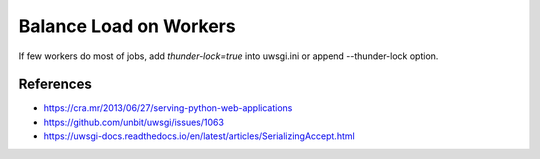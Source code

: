Balance Load on Workers
=======================

If few workers do most of jobs, add `thunder-lock=true` into uwsgi.ini or append --thunder-lock option.


References
----------

* https://cra.mr/2013/06/27/serving-python-web-applications
* https://github.com/unbit/uwsgi/issues/1063
* https://uwsgi-docs.readthedocs.io/en/latest/articles/SerializingAccept.html
